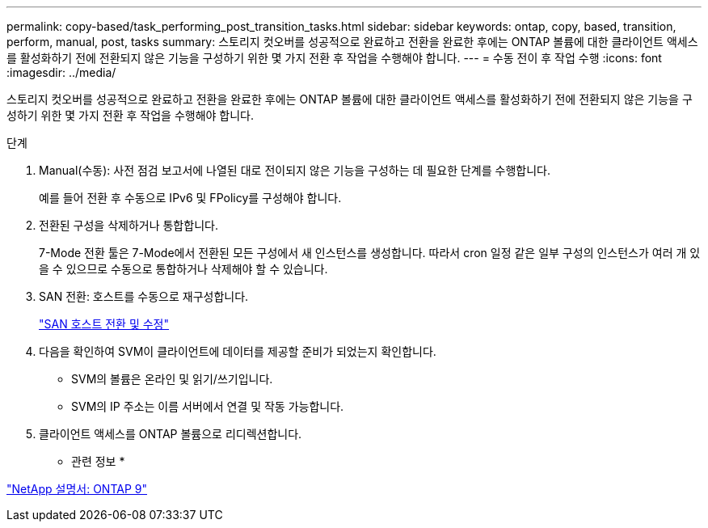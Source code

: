 ---
permalink: copy-based/task_performing_post_transition_tasks.html 
sidebar: sidebar 
keywords: ontap, copy, based, transition, perform, manual, post, tasks 
summary: 스토리지 컷오버를 성공적으로 완료하고 전환을 완료한 후에는 ONTAP 볼륨에 대한 클라이언트 액세스를 활성화하기 전에 전환되지 않은 기능을 구성하기 위한 몇 가지 전환 후 작업을 수행해야 합니다. 
---
= 수동 전이 후 작업 수행
:icons: font
:imagesdir: ../media/


[role="lead"]
스토리지 컷오버를 성공적으로 완료하고 전환을 완료한 후에는 ONTAP 볼륨에 대한 클라이언트 액세스를 활성화하기 전에 전환되지 않은 기능을 구성하기 위한 몇 가지 전환 후 작업을 수행해야 합니다.

.단계
. Manual(수동): 사전 점검 보고서에 나열된 대로 전이되지 않은 기능을 구성하는 데 필요한 단계를 수행합니다.
+
예를 들어 전환 후 수동으로 IPv6 및 FPolicy를 구성해야 합니다.

. 전환된 구성을 삭제하거나 통합합니다.
+
7-Mode 전환 툴은 7-Mode에서 전환된 모든 구성에서 새 인스턴스를 생성합니다. 따라서 cron 일정 같은 일부 구성의 인스턴스가 여러 개 있을 수 있으므로 수동으로 통합하거나 삭제해야 할 수 있습니다.

. SAN 전환: 호스트를 수동으로 재구성합니다.
+
http://docs.netapp.com/ontap-9/topic/com.netapp.doc.dot-7mtt-sanspl/home.html["SAN 호스트 전환 및 수정"]

. 다음을 확인하여 SVM이 클라이언트에 데이터를 제공할 준비가 되었는지 확인합니다.
+
** SVM의 볼륨은 온라인 및 읽기/쓰기입니다.
** SVM의 IP 주소는 이름 서버에서 연결 및 작동 가능합니다.


. 클라이언트 액세스를 ONTAP 볼륨으로 리디렉션합니다.


* 관련 정보 *

http://docs.netapp.com/ontap-9/index.jsp["NetApp 설명서: ONTAP 9"]
